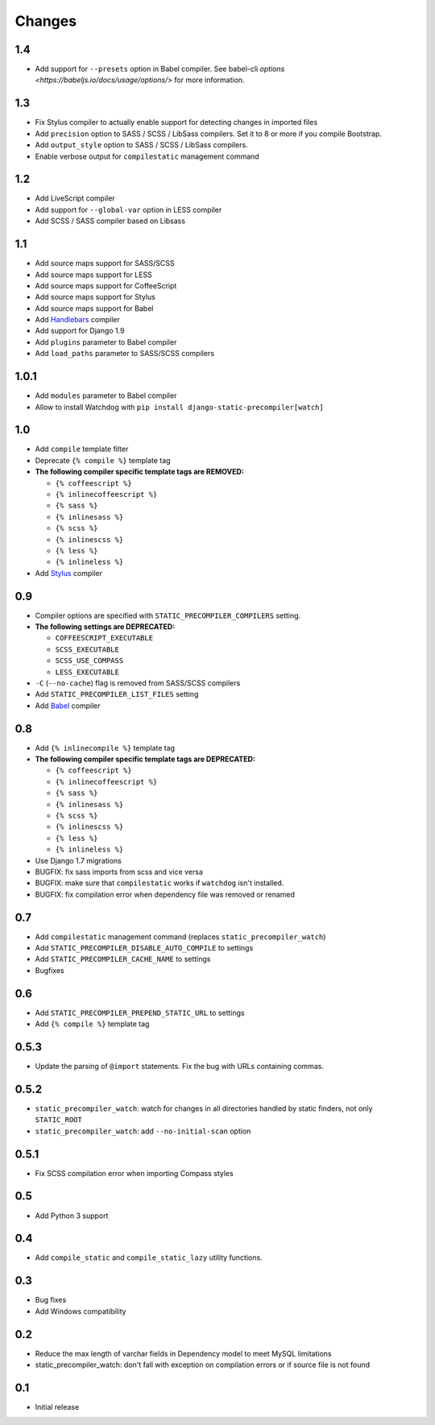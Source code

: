 =======
Changes
=======

1.4
===

- Add support for ``--presets`` option in Babel compiler. See babel-cli `options <https://babeljs.io/docs/usage/options/>` for more information.

1.3
===

- Fix Stylus compiler to actually enable support for detecting changes in imported files
- Add ``precision`` option to SASS / SCSS / LibSass compilers. Set it to 8 or more if you compile Bootstrap.
- Add ``output_style`` option to SASS / SCSS / LibSass compilers.
- Enable verbose output for ``compilestatic`` management command

1.2
===

- Add LiveScript compiler
- Add support for ``--global-var`` option in LESS compiler
- Add SCSS / SASS compiler based on Libsass


1.1
===

- Add source maps support for SASS/SCSS
- Add source maps support for LESS
- Add source maps support for CoffeeScript
- Add source maps support for Stylus
- Add source maps support for Babel
- Add `Handlebars <http://handlebarsjs.com/>`_ compiler
- Add support for Django 1.9
- Add ``plugins`` parameter to Babel compiler
- Add ``load_paths`` parameter to SASS/SCSS compilers


1.0.1
=====

- Add ``modules`` parameter to Babel compiler
- Allow to install Watchdog with ``pip install django-static-precompiler[watch]``

1.0
===

- Add ``compile`` template filter
- Deprecate ``{% compile %}`` template tag
- **The following compiler specific template tags are REMOVED:**

  * ``{% coffeescript %}``
  * ``{% inlinecoffeescript %}``
  * ``{% sass %}``
  * ``{% inlinesass %}``
  * ``{% scss %}``
  * ``{% inlinescss %}``
  * ``{% less %}``
  * ``{% inlineless %}``
- Add `Stylus <http://learnboost.github.io/stylus/>`_ compiler

0.9
===

- Compiler options are specified with ``STATIC_PRECOMPILER_COMPILERS`` setting.
- **The following settings are DEPRECATED:**

  * ``COFFEESCRIPT_EXECUTABLE``
  * ``SCSS_EXECUTABLE``
  * ``SCSS_USE_COMPASS``
  * ``LESS_EXECUTABLE``
- ``-C`` (``--no-cache``) flag is removed from SASS/SCSS compilers
- Add ``STATIC_PRECOMPILER_LIST_FILES`` setting
- Add `Babel <https://babeljs.io>`_ compiler

0.8
===

- Add ``{% inlinecompile %}`` template tag
- **The following compiler specific template tags are DEPRECATED:**

  * ``{% coffeescript %}``
  * ``{% inlinecoffeescript %}``
  * ``{% sass %}``
  * ``{% inlinesass %}``
  * ``{% scss %}``
  * ``{% inlinescss %}``
  * ``{% less %}``
  * ``{% inlineless %}``
- Use Django 1.7 migrations
- BUGFIX: fix sass imports from scss and vice versa
- BUGFIX: make sure that ``compilestatic`` works if ``watchdog`` isn't installed.
- BUGFIX: fix compilation error when dependency file was removed or renamed

0.7
===

- Add ``compilestatic`` management command (replaces ``static_precompiler_watch``)
- Add ``STATIC_PRECOMPILER_DISABLE_AUTO_COMPILE`` to settings
- Add ``STATIC_PRECOMPILER_CACHE_NAME`` to settings
- Bugfixes

0.6
===

- Add ``STATIC_PRECOMPILER_PREPEND_STATIC_URL`` to settings
- Add ``{% compile %}`` template tag

0.5.3
=====

- Update the parsing of ``@import`` statements. Fix the bug with URLs containing commas.

0.5.2
=====

- ``static_precompiler_watch``: watch for changes in all directories handled by static finders, not only ``STATIC_ROOT``
- ``static_precompiler_watch``: add ``--no-initial-scan`` option

0.5.1
=====

- Fix SCSS compilation error when importing Compass styles

0.5
===

- Add Python 3 support

0.4
===

- Add ``compile_static`` and ``compile_static_lazy`` utility functions.

0.3
===

- Bug fixes
- Add Windows compatibility


0.2
===

- Reduce the max length of varchar fields in Dependency model to meet MySQL limitations
- static_precompiler_watch: don't fall with exception on compilation errors or if
  source file is not found

0.1
===

- Initial release
